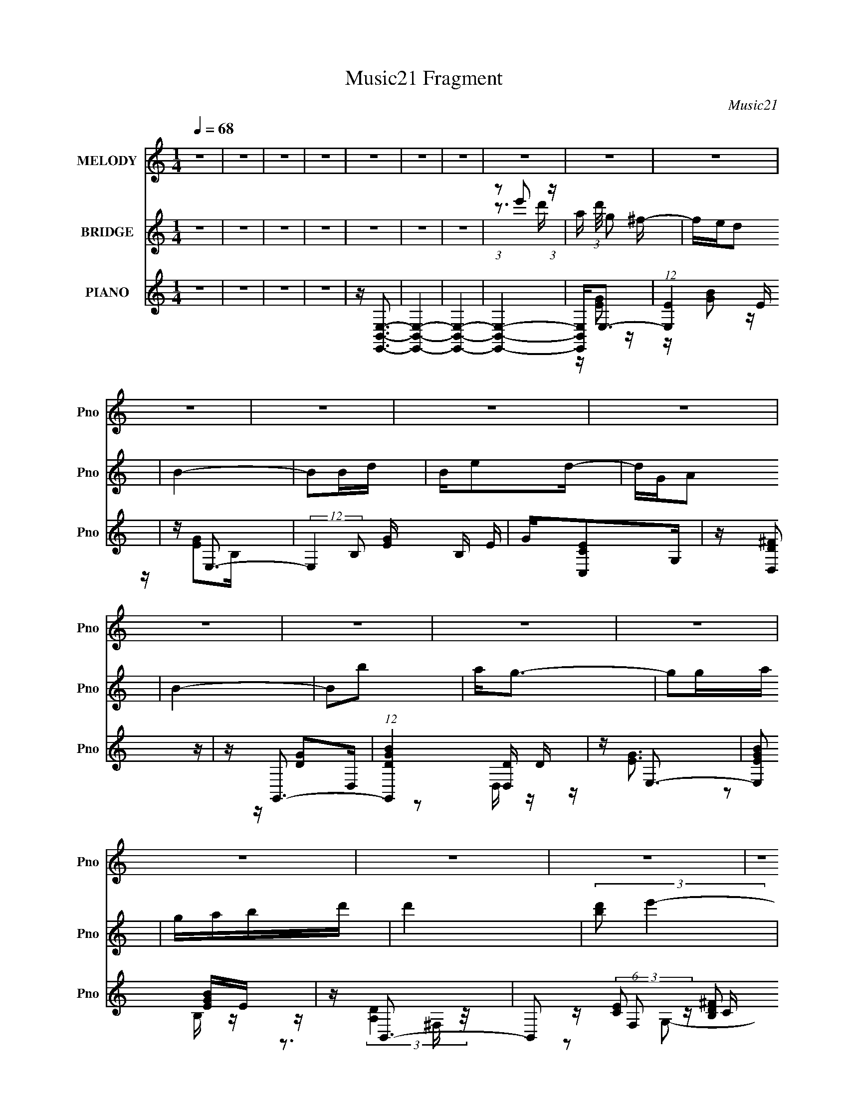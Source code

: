 X:1
T:Music21 Fragment
C:Music21
%%score 1 ( 2 3 ) ( 4 5 6 )
L:1/16
Q:1/4=68
M:1/4
I:linebreak $
K:none
V:1 treble nm="MELODY" snm="Pno"
V:2 treble nm="BRIDGE" snm="Pno"
V:3 treble 
L:1/4
V:4 treble nm="PIANO" snm="Pno"
V:5 treble 
V:6 treble 
V:1
 z4 | z4 | z4 | z4 | z4 | z4 | z4 | z4 | z4 | z4 | z4 | z4 | z4 | z4 | z4 | z4 | z4 | z4 | z4 | %19
 z4 | z4 | z4 | z4 | z4 | z4 | z4 | z4 | z4 | z E2B- | BA2G | E4- | E2>E2 | ^FG2F- | FED2 | E4- | %35
 E4- | EE2e- | ee2d | dd2A- | AAd2- | d2<B2- | B4- | B4- | B2>B2 | d2<e2- | ed2B | A4- | A2>G2 | %48
 A2<B2- | BA2B | E4- | E2>E2 | ^F2<G2- | GGA2 | ^F4- | FD2B, | E4- | E4- | E4- | E4- | EE2B- | %61
 BA2G | E4- | E2>E2 | ^FG2F- | FED2 | E4- | E4- | EE2e- | ee2d | dd2A- | AAd2- | d2<B2- | B4- | %74
 B4- | B2>B2 | d2<e2- | ed2B | A4- | A2>G2 | A2<B2- | BA2B | E4- | E2>E2 | ^F2<G2- | GGA2 | ^F4- | %87
 FD2B, | E4- | E4- | E4- | E2BB | Bg2^f- | fed2 | B4- | B2Bd | Bee2 | dG2A- | A2<B2- | B4- | BAAA | %101
 GA2G | E4- | E2>E2 | Eeee | ee2B | e2d2- | d2Bd | Bg2^f- | fed2 | B4- | B2Bd | Bee2 | dG2A- | %114
 A2<B2- | B4- | BAAA | GA2G | G2E2- | E2>e2 | ^f2<g2- | g2ga- | a2<^f2- | fd2B | e4- | e4- | e4- | %127
 e4- | e4 | z4 | z4 | z4 | z4 | z4 | z4 | z4 | z4 | z4 | z4 | z4 | z4 | z4 | z4 | z4 | z4 | z4 | %146
 z4 | z4 | z4 | z4 | z4 | z4 | z4 | z4 | z4 | z4 | z4 | z4 | z4 | z4 | z E z B | z A z G | E4- | %163
 E z2 E | ^FG z F | z ED2 | E4- | E3 z | z E z e | z e z d | dd z A | z Ad2 | z B3- | B4- | B2 z2 | %175
 z3 B | d2<e2 | z d z B | A4- | A2 z G | A2<B2 | z A z B | E4- | E2 z E | ^F2<G2 | z GA2 | ^F4 | %187
 z D z B, | E4- | E4- | E4- | E z BB | Bg2^f | z ed2 | B4- | B z Bd | Bee z | dG z A | z B3- | %199
 B z3 | z AAA | GA z G | E4- | E2 z E | Eeee | ee z B | e z d2- | d2Bd | Bg2^f | z ed2 | B4- | %211
 B z Bd | Bee z | dG z A | z B3- | B z3 | z AAA | GA z G | G2E2- | E z2 e | ^f2<g2- | g z ga | %222
 z ^f3 | z d z B | e4- | e4- | e4- | e z BB | Bg2^f | z ed2 | B4- | B z Bd | Bee z | dG z A | %234
 z B3- | B z3 | z AAA | GA z G | E4- | E2 z E | Eeee | ee z B | e z d2- | d2Bd | Bg2^f | z ed2 | %246
 B4- | B z Bd | Bee z | dG z A | z B3- | B z3 | z AAA | GA z G | G2E2- | E z2 e | ^f2<g2- | %257
 g z ga | z ^f3 | z d z B | e4- | e4- | e4- | e z3 |] %264
V:2
 z4 | z4 | z4 | z4 | z4 | z4 | z4 | (3:2:1z2 e'2 (3:2:1z | a (3:2:1d'/ g2 ^f- | fed2 | B4- | B2Bd | %12
 Be2d- | dGA2 | B4- | B2b2 | a2<g2- | g2ga | gabd' | d'4 | (3:2:2[d'b]2 e'4- | (3e'2e'2^f'2 | %22
 (3:2:2g'2 a'4- | a'4- | (3:2:1a'2 [e'b]3- | [e'b]4- | [e'b]4- | [e'b]2 z2 | z4 | z4 | z4 | z4 | %32
 z4 | z4 | z4 | z b2a | b2<e2- | e z3 | z4 | z4 | z4 | z3 G | A2<B2- | B4 | z4 | z4 | z4 | z4 | %48
 z4 | z4 | z4 | z3 A | B2<c2- | c4 | z d3- | d4 | z4 | z4 | z3 G | EABd- | d z3 | z4 | z EB,^F | %63
 G2>A,2 | B,2<C2 | z4 | z4 | BABG | ^F2<E2- | E2 z2 | z4 | z4 | z4 | z3 G | A(3e'2 z/ d'2 | %75
 (3:2:1a'2 B2 (3:2:1^f'4- | (3:2:2f'2 z4 | z4 | z3 d- | d2<A2 | z B3- | B2 z2 | z3 E | ^FGBe | %84
 ^f2<g2- | g3 z | z4 | d^f z e | de z E | ^FGBe | ^f2<g2 | z ABd | B2<e2- | e g4- | g4 | z ^f2d | %96
 z e3- | e2>d2 | z B3- | B3 z | z4 | z4 | z4 | eged | z e3- | e z2 e- | e2<d2- | d4 | z e3- | e4 | %110
 z4 | z g3 | z [ce]3- | [ce]2 z d- | d2<B2- | B4- | B2<A2- | A4- | A4- | A3 z | z [eg]3- | %121
 [eg]2 z2 | z [d^f]3- | [df]3 z | z e3- | e4- | e z3 | z ABd- | d z2 [de] | z ee z | g2[^fg]f | %131
 (3e2[^fe]2 z/ d- | d (3:2:2z/ e-(3:2:2e z2 | (3[bd']2b2 z/ a | [g^f] z gf | d4- | d z2 e' | %137
 e'd'(3:2:2e'2 z | bc'2b | (3:2:1a2g (6:5:1z2 | (3b2c'2b2 | g2<d2 | (3z2 B2c2 | (3:2:2B2 ^f4- | %144
 (3:2:2f2 z [_b=b] z | b(3b2 z/ b2 | b2<b2 | (3[a^f]2[gf]2 z/ d | e2>[^fg]2 | z (3^f2 z/ d2 | %150
 (3:2:1B2c2 (3:2:1z | A[AG] z [GB] | z c2[BG] | z (3c2 z/ B2 | GG2^F | ^F2ED | E3 z | %157
 (3:2:4G2 z B2 z | z ga2 | (3:2:2[ga]2 b4- | (3:2:2b2 z4 | z4 | z EB,^F | G2>A,2 | B,2<C2 | z4 | %166
 z4 | BABG | ^F2<E2- | E2 z2 | z4 | z4 | z4 | z3 G | A(3e'2 z/ d'2 | (3:2:1a'2 B2 (3:2:1^f'4- | %176
 (3:2:2f'2 z4 | z4 | z3 d- | d2<A2 | z B3- | B2 z2 | z3 E | ^FGBe | ^f2<g2- | g3 z | z4 | d^f z e | %188
 de z E | ^FGBe | ^f2<g2 | z ABd | B2<e2- | e g4- | g4 | z ^f2d | z e3- | e2>d2 | z B3- | B3 z | %200
 z4 | z4 | z4 | eged | z e3- | e z2 e- | e2<d2- | d4 | z e3- | e4 | z4 | z g3 | z [ce]3- | %213
 [ce]2 z d- | d2<B2- | B4- | B2<A2- | A4- | A4- | A3 z | z [eg]3- | [eg]2 z2 | z [d^f]3- | %223
 [df]3 z | z e3- | e4- | e z3 | z ABd- | d2<e2- | e g4- | g4 | z ^f2d | z e3- | e2>d2 | z B3- | %235
 B3 z | z4 | z4 | z4 | eged | z e3- | e z2 e- | e2<d2- | d4 | z e3- | e4 | z4 | z g3 | z [ce]3- | %249
 [ce]2 z d- | d2<B2- | B4- | B2<A2- | A4- | A4- | A3 z | z [eg]3- | [eg]2 z2 | z [d^f]3- | %259
 [df]3 z | z e3- | e4- | e z3 | z4 | z A z2 | (6:5:1B4 B | BB2A | GE2E | (3:2:1G2d (3:2:1z d | %269
 (3B2c2B2 | (3A2A2 z2 | [AG] (3:2:1B/ D3- | De^fg | a(3a2 z/ ^f2 | (3g2d'2d'2 | (3:2:2d'2 d'4- | %276
 (3:2:4g'2 d'/ g'2 ^f'2 | (3:2:1b2c'2 (3:2:1z | (3g2 b/ a4- | (6:5:1a4 d'- | %280
 (6:5:1[d'e'-]2 (3:2:1e'7/2- | e'4- b4- | e'4- b4- | e'4- b4- | (3:2:1e'2 b4 |] %285
V:3
 x | x | x | x | x | x | x | z3/4 d'/4- | x13/12 | x | x | x | x | x | x | x | x | x | x | x | x | %21
 x | x | x | x13/12 | x | x | x | x | x | x | x | x | x | x | x | x | x | x | x | x | x | x | x | %44
 x | x | x | x | x | x | x | x | x | x | x | x | x | x | x | x | x | x | x | x | x | x | x | x | %68
 x | x | x | x | x | x | z/4 B3/4- | x3/2 | x | x | x | x | x | x | x | x | x | x | x | x | x | x | %90
 x | x | z/4 g3/4- | x5/4 | x | x | x | x | x | x | x | x | x | x | x | x | x | x | x | x | x | x | %112
 x | x | x | x | x | x | x | x | x | x | x | x | x | x | x | x | x | x | x | x | x | x | x | x | %136
 x | z3/4 d'/4 | x | z/ e/ | x | x | x | x | x | x | x | x | x | x | z3/4 B/4 | x | x | x | x | x | %156
 x | z/4 A/4 z/4 [de]/4 | x | x | x | x | x | x | x | x | x | x | x | x | x | x | x | x | %174
 z/4 B3/4- | x3/2 | x | x | x | x | x | x | x | x | x | x | x | x | x | x | x | x | z/4 g3/4- | %193
 x5/4 | x | x | x | x | x | x | x | x | x | x | x | x | x | x | x | x | x | x | x | x | x | x | x | %217
 x | x | x | x | x | x | x | x | x | x | x | z/4 g3/4- | x5/4 | x | x | x | x | x | x | x | x | x | %239
 x | x | x | x | x | x | x | x | x | x | x | x | x | x | x | x | x | x | x | x | x | x | x | x | %263
 x | (3:2:2z/ B- | x13/12 | x | x | z/ (3:2:2e/ z/4 | x | (3:2:2z/ B- | x13/12 | x | x | x | x | %276
 x13/12 | z3/4 b/4- | x13/12 | x13/12 | (3:2:2z/ b- | x2 | x2 | x2 | x4/3 |] %285
V:4
 z4 | z4 | z4 | z4 | z [E,,B,,E,]3- | [E,,B,,E,]4- | [E,,B,,E,]4- | [E,,B,,E,]4- | %8
 [E,,B,,E,]2<E,2- | (12:7:1[E,E]4 x2/3 E | z E,3- | (12:7:2E,4 B,2 [EG] B, E | G[C,CE]2G, | %13
 z [D,D^F]2 z | z G,,3- | (12:7:1[G,,DGB]4 [D,D] D2/3 | z E,3- | [E,EGB]2 [EGB]E | z B,,3- | %19
 B,,2 (6:5:1F,2 [B,D^F]2 B,, | z C,3- | (12:7:1C,4 G, [CG] G, C | z [D,A,D^F][D,A,DF] z | %23
 z [D,A,D^FA]2 z | z [E,,B,,E,B,]3- | [E,,B,,E,B,]4- | [E,,B,,E,B,]4- | [E,,B,,E,B,]4 | z E,,3- | %29
 E,,4- B,,4- [E,G,]3 | E,,4- B,, [E,G,]3 | E,,2 [E,G,]2 z | z [C,,C,G,]2 z | z [D,,D,^F,A,]2 z | %34
 z E,,3- | [E,,-B,,B,,-]4 E,, | B,, C,,3- | C,,3 G,,3 [C,G,]2 E, | z D,,3- | %39
 D,,3 A,,3 [D,^F,A,] z | z G,,3- | [G,,-D,D,-]4 G,, | D, B,,3- | [B,,-B,B,-]4 F,4- B,, F, | %44
 B, [BC,-] C,2- | C, G, [CE]2 z | z D,3- | D,3 [D^F]2 A, | z [G,,B,]2G, | z (3:2:2[^F,,A,D]4 z/ | %50
 z E,3- | [E,B,B,]4 | G C,3- | [C,CE]2 [CEG,] [G,C] | z D,3- | D,2 [A,D^F]2 z | z E,3- | %57
 [E,-B,B,-]8 E,4- E, | B, B, z B, | z [B,EB] z A- | A2<E,2- | E,4 B,2 [EB]2 B,- | %62
 (3:2:1[B,E]/ E2/3E,3- | (12:11:2[E,EB]4 B,2 | (3:2:1[EG]/ G2/3C,3 | (3:2:2G, z/ [D,D^F]2A, | %66
 z E,3- | [E,EEB,]3 [B,E-] | (3:2:1[EG]/ G2/3C,3- | [C,CG]3 [G,C] | z D,3- | [D,DD]4 A,4 | z G,3- | %73
 [G,DD]2 (6:5:1[B,B,D]2D/3 | z B,,3- | [B,,B,]3 (6:5:1[F,^F,]2 | B,2<C,2- | %77
 [C,CE]2 (3:2:2[CEG,]5/2 z/ | (3:2:1[G,C]/ C2/3D,3- | [D,D^FAD]4 A, | z [G,G]2D | z [D,^F]2D | %82
 z E,3- | [E,EB]3 [B,E] | z C,3- | C,4 (6:5:1G,2 [CG]2 G,- | (3:2:1[G,C]/ C2/3D,3- | %87
 D (12:7:2D,4 A,2 [D^F]2 D, | z E,3- | (12:7:2E,4 B,2 [EGB]2 B,- | %90
 E (3:2:1B,/ [E,B,EG] [E,B,EG] z | z (3:2:2E,4 z/ | [EG]2<E,2- | (12:11:1[E,EBG]4 G/3 | E2<E,2- | %95
 (12:7:2[E,GEGB]4 E/ [B,E-]2 | (3:2:1[EG]/ G2/3C,3 | (3:2:1[G,E] E/3D,3- | %98
 [D,^F] (3:2:1[DG,-]/[G,-A,]8/3 | [G,DG]2 [DGB,] (6:5:1[B,D]4/5D/3 | z A,,3- | %101
 A, A,,4 (6:5:1E,2 [A,CE]2 E,- | (3:2:1[E,A,]/ A,2/3A,,3- | (12:7:1[A,,A,A,CE]4 [E,A,-] A,2/3- | %104
 (3:2:1[A,C]/ C2/3C,3- | (12:7:1[C,CEG]4 [G,C] C2/3 | E2<D,2- | [D,D^F] [D^FA,](3:2:2[DF]2 z | %108
 D2<E,2- | E,4 (6:5:1B,2 [EGB]2 B,- | (3:2:1[B,E]/ E2/3E,3- | (12:7:1[E,GBGB]4 [B,A-] A2/3- | %112
 A C,3 | (3:2:1[CE]/ E2/3[D,^F]3 | (3:2:1[A,D]/ D2/3G,3- | [G,DDG]2[DGB,] (6:5:1[B,D-]4/5D/3- | %116
 (3:2:1[DG]/ G2/3A,,3- | A, A,,4 (6:5:1E,2 [A,CE]2 E,- | (3:2:1[E,A,]/ A,2/3A,,3- | %119
 (12:11:1[A,,A,CEA,]4 [A,E,]/3 E,2/3 | C2<C,2- | [C,CCEC-]4 G, | (3:2:1[CE]/ E2/3D,3 | %123
 (3:2:2[D^FA]2 z [DF]2- | (3:2:1[DFD] D/3C,3- | (3:2:1[G,CE]/ (3:2:1[CEC,-]3/2 [C,E]3- C, | %126
 (3:2:1[EC] [CG,]7/3G,- | [G,CEG] [C,-CEGC-]4 C, | (3:2:1[CE]/ [EG,]2/3 [G,E,-]/3E,8/3- | %129
 (12:7:2[E,EGB]4 [B,E]2 | (3:2:2[EG]4 z/ E | (12:7:1[E,EGB]4 [B,E-] E2/3- | (3:2:1[EG]/ G2/3C,3 | %133
 (3:2:1[CE]/ [EG,]2/3D,3- | [D,^F] (3:2:1[DG,-]/[G,-A,]8/3 | G, (6:5:1[B,DGB]2 x/3 D | z A,,3- | %137
 [A,,A,A,EA,]4 E, | (3:2:1[E,A,C] (3:2:2[A,C]3 z/ A, | [A,,A,CA,CE]4 (3:2:1E, | z G,,3- | %141
 (12:7:2[G,,G,B,D]4 [D,G,]2 | A,2<B,,2- | (12:7:1[B,,B,_EF^FB,EF]4 (3:2:1z B,- | %144
 (3:2:1[B,_E]/ _E2/3E,3- | E,4 (6:5:1B,2 [EG]2 B,- | (3:2:1[B,EGB]/ (3:2:2[EGB]7/2 z/ E | %147
 [E,EG] [B,EG](3:2:2[EG]/ z E | G[C,G]2G,- | (3:2:1[G,C]/ C2/3D,3- | [D,^F] (3:2:1[DG,-]/G,8/3- | %151
 [G,DDGB]2[DGBB,] (6:5:1[B,D]4/5D/3 | z A,,3- | (12:11:2A,,4 E,2 [A,CE] E, | (3:2:2[A,CE]4 z/ A, | %155
 [A,,A,CA,CE]3 [E,A,C] | z B,,3- | (12:7:1[B,,B,_E^FB]4 [B,_E^FB]2/3^F,- | %158
 (3:2:1[F,B,]/ B,2/3B,,3- | [B,,B,_E^FB]4- B,, | [B,EFB] [F,E,-] E,2- | E,4 B,2 [EB]2 B,- | %162
 (3:2:1[B,E]/ E2/3E,3- | (12:11:2[E,EB]4 B,2 | (3:2:1[EG]/ G2/3C,3 | (3:2:2G, z/ [D,D^F]2A, | %166
 z E,3- | [E,EEB,]3 [B,E-] | (3:2:1[EG]/ G2/3C,3- | [C,CG]3 [G,C] | z D,3- | [D,DD]4 A,4 | z G,3- | %173
 [G,DD]2 (6:5:1[B,B,D]2D/3 | z B,,3- | [B,,B,]3 (6:5:1[F,^F,]2 | B,2<C,2- | %177
 [C,CE]2 (3:2:2[CEG,]5/2 z/ | (3:2:1[G,C]/ C2/3D,3- | [D,D^FAD]4 A, | z [G,G]2D | z [D,^F]2D | %182
 z E,3- | [E,EB]3 [B,E] | z C,3- | C,4 (6:5:1G,2 [CG]2 G,- | (3:2:1[G,C]/ C2/3D,3- | %187
 D (12:7:2D,4 A,2 [D^F]2 D, | z E,3- | (12:7:2E,4 B,2 [EGB]2 B,- | %190
 E (3:2:1B,/ [E,B,EG] [E,B,EG] z | z (3:2:2E,4 z/ | [EG]2<E,2- | (12:11:1[E,EBG]4 G/3 | E2<E,2- | %195
 (12:7:2[E,GEGB]4 E/ [B,E-]2 | (3:2:1[EG]/ G2/3C,3 | (3:2:1[G,E] E/3D,3- | %198
 [D,^F] (3:2:1[DG,-]/[G,-A,]8/3 | [G,DG]2 [DGB,] (6:5:1[B,D]4/5D/3 | z A,,3- | %201
 A, A,,4 (6:5:1E,2 [A,CE]2 E,- | (3:2:1[E,A,]/ A,2/3A,,3- | (12:7:1[A,,A,A,CE]4 [E,A,-] A,2/3- | %204
 (3:2:1[A,C]/ C2/3C,3- | (12:7:1[C,CEG]4 [G,C] C2/3 | E2<D,2- | [D,D^F] [D^FA,](3:2:2[DF]2 z | %208
 D2<E,2- | E,4 (6:5:1B,2 [EGB]2 B,- | (3:2:1[B,E]/ E2/3E,3- | (12:7:1[E,GBGB]4 [B,A-] A2/3- | %212
 A C,3 | (3:2:1[CE]/ E2/3[D,^F]3 | (3:2:1[A,D]/ D2/3G,3- | [G,DDG]2[DGB,] (6:5:1[B,D-]4/5D/3- | %216
 (3:2:1[DG]/ G2/3A,,3- | A, A,,4 (6:5:1E,2 [A,CE]2 E,- | (3:2:1[E,A,]/ A,2/3A,,3- | %219
 (12:11:1[A,,A,CEA,]4 [A,E,]/3 E,2/3 | C2<C,2- | [C,CCEC-]4 G, | (3:2:1[CE]/ E2/3D,3 | %223
 (3:2:2[D^FA]2 z [DF]2- | (3:2:1[DFD] D/3C,3- | (3:2:1[G,CE]/ (3:2:1[CEC,-]3/2 [C,E]3- C, | %226
 (3:2:1[EC] [CG,]7/3G,- | [G,CEG] [C,-CEGC-]4 C, | (3:2:1[CE]/ [EG,]2/3 [G,E,-]/3E,8/3- | %229
 (12:11:1[E,EBG]4 G/3 | E2<E,2- | (12:7:2[E,GEGB]4 E/ [B,E-]2 | (3:2:1[EG]/ G2/3C,3 | %233
 (3:2:1[G,E] E/3D,3- | [D,^F] (3:2:1[DG,-]/[G,-A,]8/3 | [G,DG]2 [DGB,] (6:5:1[B,D]4/5D/3 | %236
 z A,,3- | A, A,,4 (6:5:1E,2 [A,CE]2 E,- | (3:2:1[E,A,]/ A,2/3A,,3- | %239
 (12:7:1[A,,A,A,CE]4 [E,A,-] A,2/3- | (3:2:1[A,C]/ C2/3C,3- | (12:7:1[C,CEG]4 [G,C] C2/3 | %242
 E2<D,2- | [D,D^F] [D^FA,](3:2:2[DF]2 z | D2<E,2- | E,4 (6:5:1B,2 [EGB]2 B,- | %246
 (3:2:1[B,E]/ E2/3E,3- | (12:7:1[E,GBGB]4 [B,A-] A2/3- | A C,3 | (3:2:1[CE]/ E2/3[D,^F]3 | %250
 (3:2:1[A,D]/ D2/3G,3- | [G,DDG]2[DGB,] (6:5:1[B,D-]4/5D/3- | (3:2:1[DG]/ G2/3A,,3- | %253
 A, A,,4 (6:5:1E,2 [A,CE]2 E,- | (3:2:1[E,A,]/ A,2/3A,,3- | (12:11:1[A,,A,CEA,]4 [A,E,]/3 E,2/3 | %256
 C2<C,2- | [C,CCEC-]4 G, | (3:2:1[CE]/ E2/3D,3 | (3:2:2[D^FA]2 z [DF]2- | (3:2:1[DFD] D/3E,3- | %261
 E,4- [EB,]3 | E,4- [B,E]2 | [E,EB,]4- E, | [EB,] [G,E,-] E,2- | (12:7:1[E,E]4 x2/3 E | z E,3- | %267
 (12:7:2E,4 B,2 [EG] B, E | G[C,CE]2G, | z [D,D^F]2 z | z G,,3- | (12:7:1[G,,DGB]4 [D,D] D2/3 | %272
 z E,3- | [E,EGB]2 [EGB]E | z B,,3- | B,,2 (6:5:1F,2 [B,D^F]2 B,, | z C,3- | %277
 (12:7:1C,4 G, [CG] G, C | z [D,A,D^F][D,A,DF] z | z [D,A,D^FA]2 z | z [E,,B,,E,B,]3- | %281
 [E,,B,,E,B,]4- | [E,,B,,E,B,]4- | (12:11:2[E,,B,,E,B,]4 z/ |] %284
V:5
 x4 | x4 | x4 | x4 | x4 | x4 | x4 | x4 | z [EG]2 z | z [GB]2 z | z [EG]2B,- | x7 | x4 | x4 | %14
 z [DG]2D,- | z2 D, z | z [EG]3 | z2 B, z | z (3:2:2[A,D]4 z/ | x20/3 | z (3:2:2[CE]2 z C | x19/3 | %22
 x4 | x4 | x4 | x4 | x4 | x4 | z B,,3- | x11 | x8 | x5 | x4 | x4 | z B,, z B,, | z G,3 x | %36
 z (3:2:2[C,E,]4 z/ | x9 | z [D,^F,]2A,,- | x8 | z D, z D, | z [G,B,]3 x | z [B,_E^F]3 | z B3- x6 | %44
 z [CG]2G,- | x5 | z A, z A, | x6 | z G, z2 | z3 A, | z B, z B, | z G3- | z (3:2:2[CE]4 z/ | %53
 z G2 z | z A, z A, | x5 | z B, z B, | z (3:2:2[EG]4 z/ x9 | z (3:2:2[EG]4 z/ | x4 | z [EG]2B,- | %61
 x9 | z (3:2:2[EG]4 z/ | z2 (3:2:2B,2 z x4/3 | z [CE]2C | x4 | z [EG]3 | z (3:2:2B4 z/ | %68
 z (3:2:2[CE]4 z/ | z2 (3:2:2G,2 z | z (3:2:2[D^F]4 z/ | z (3:2:2[^FA]4 z/ x4 | z [DG]3 | z B2 z | %74
 z B,3 | z [_E^F]3 x2/3 | z (3:2:2[CG]4 z/ | z3 G,- | z [D^F]2A,- | z2 A,2 x | z D z2 | z D z2 | %82
 z (3:2:2[EG]4 z/ | z2 B, z | z (3:2:2[CE]4 z/ | x26/3 | z [D^F]2A,- | x8 | z [EG]3 | x7 | x13/3 | %91
 z (3:2:2[EGB]2 z E | z E z E | z2 E z | z (3:2:2[EG]2 z E- | z2 B, z x2/3 | z (3:2:2[CE]2 z C | %97
 z [D^F]2D- | z (3:2:2[DG]4 z/ | z B2 z | z (3:2:2[A,C]4 z/ | x29/3 | z [A,CE]2E,- | z2 E, z | %104
 z [CE]2G,- | z2 G, z | z (3:2:2[D^F]2 z D | z (3:2:2A,2 z A, | z (3:2:2[EG]4 z/ | x26/3 | %110
 z [EGB]2B,- | z2 B, z | z (3:2:2G2 z C- | z [D^F]3 | z (3:2:2[DG]4 z/ | z (3:2:2B4 z/ | %116
 z [A,C]2E,- | x29/3 | [CEA]2>A,2 | z2 (3:2:2E,2 z x2/3 | z (3:2:2[CE]4 z/ | z2 G,2 x | %122
 z (3:2:2[D^F]2 z D | z A,2 z | z [CG]2G,- | z (3:2:2G,2 z G,- x4/3 | z C,3- | z2 G,2- x2 | %128
 z [EG]2B,- | z2 B, z | z E,3- | z2 B, z | z [CE]2C- | z [D^F]2D- | z (3:2:2[DG]4 z/ | z2 B, z | %136
 z [A,C]2E,- | z2 E,2- x | z A,,3- | z E,3 x2/3 | z [G,B,]3 | z2 D, z | z B, z B, | z2 ^F, z | %144
 z [B,E]2B,- | x26/3 | z E,3- | z2 B, z | z [CG]2 z | z [D^F]2D- | z [DG]2B,- | z2 B, z | %152
 z (3:2:2[A,C]4 z/ | x22/3 | z A,,3- | z2 E, z | z [B,_E] z [B,E^F] | z2 _E, z | %158
 z [B,_E^FB] z [B,EFB] | z3 ^F,- x | z [EG]2B,- | x9 | z (3:2:2[EG]4 z/ | z2 (3:2:2B,2 z x4/3 | %164
 z [CE]2C | x4 | z [EG]3 | z (3:2:2B4 z/ | z (3:2:2[CE]4 z/ | z2 (3:2:2G,2 z | z (3:2:2[D^F]4 z/ | %171
 z (3:2:2[^FA]4 z/ x4 | z [DG]3 | z B2 z | z B,3 | z [_E^F]3 x2/3 | z (3:2:2[CG]4 z/ | z3 G,- | %178
 z [D^F]2A,- | z2 A,2 x | z D z2 | z D z2 | z (3:2:2[EG]4 z/ | z2 B, z | z (3:2:2[CE]4 z/ | x26/3 | %186
 z [D^F]2A,- | x8 | z [EG]3 | x7 | x13/3 | z (3:2:2[EGB]2 z E | z E z E | z2 E z | %194
 z (3:2:2[EG]2 z E- | z2 B, z x2/3 | z (3:2:2[CE]2 z C | z [D^F]2D- | z (3:2:2[DG]4 z/ | z B2 z | %200
 z (3:2:2[A,C]4 z/ | x29/3 | z [A,CE]2E,- | z2 E, z | z [CE]2G,- | z2 G, z | z (3:2:2[D^F]2 z D | %207
 z (3:2:2A,2 z A, | z (3:2:2[EG]4 z/ | x26/3 | z [EGB]2B,- | z2 B, z | z (3:2:2G2 z C- | z [D^F]3 | %214
 z (3:2:2[DG]4 z/ | z (3:2:2B4 z/ | z [A,C]2E,- | x29/3 | [CEA]2>A,2 | z2 (3:2:2E,2 z x2/3 | %220
 z (3:2:2[CE]4 z/ | z2 G,2 x | z (3:2:2[D^F]2 z D | z A,2 z | z [CG]2G,- | z (3:2:2G,2 z G,- x4/3 | %226
 z C,3- | z2 G,2- x2 | z E z E | z2 E z | z (3:2:2[EG]2 z E- | z2 B, z x2/3 | z (3:2:2[CE]2 z C | %233
 z [D^F]2D- | z (3:2:2[DG]4 z/ | z B2 z | z (3:2:2[A,C]4 z/ | x29/3 | z [A,CE]2E,- | z2 E, z | %240
 z [CE]2G,- | z2 G, z | z (3:2:2[D^F]2 z D | z (3:2:2A,2 z A, | z (3:2:2[EG]4 z/ | x26/3 | %246
 z [EGB]2B,- | z2 B, z | z (3:2:2G2 z C- | z [D^F]3 | z (3:2:2[DG]4 z/ | z (3:2:2B4 z/ | %252
 z [A,C]2E,- | x29/3 | [CEA]2>A,2 | z2 (3:2:2E,2 z x2/3 | z (3:2:2[CE]4 z/ | z2 G,2 x | %258
 z (3:2:2[D^F]2 z D | z A,2 z | z [EB,] z2 | x7 | x6 | z G, z G,- x | z [EG]2 z | z [GB]2 z | %266
 z [EG]2B,- | x7 | x4 | x4 | z [DG]2D,- | z2 D, z | z [EG]3 | z2 B, z | z (3:2:2[A,D]4 z/ | x20/3 | %276
 z (3:2:2[CE]2 z C | x19/3 | x4 | x4 | x4 | x4 | x4 | x4 |] %284
V:6
 x4 | x4 | x4 | x4 | x4 | x4 | x4 | x4 | x4 | x4 | x4 | x7 | x4 | x4 | x4 | x4 | x4 | x4 | %18
 z3 ^F,- | x20/3 | z2 G,2- | x19/3 | x4 | x4 | x4 | x4 | x4 | x4 | z E,3 | x11 | x8 | x5 | x4 | %33
 x4 | z (3:2:2E,4 z/ | x5 | z3 G,,- | x9 | x4 | x8 | z (3:2:2G,4 z/ | x5 | z3 ^F,- | x10 | x4 | %45
 x5 | z (3:2:2^F4 z/ | x6 | x4 | x4 | z (3:2:2E4 z/ | x4 | z3 G,- | x4 | z (3:2:2[D^F]4 z/ | x5 | %56
 z [EG]3 | x13 | x4 | x4 | x4 | x9 | z3 B,- | z3 E- x4/3 | z2 G,2- | x4 | z3 B,- | x4 | z3 G,- | %69
 x4 | z3 A,- | x8 | z3 B,- | x4 | z ^F z ^F,- | x14/3 | z3 G,- | x4 | x4 | x5 | x4 | x4 | z3 B,- | %83
 x4 | z3 G,- | x26/3 | x4 | x8 | z3 B,- | x7 | x13/3 | z2 B,2 | z G2 z | x4 | z2 B,2- | x14/3 | %96
 z2 G,2- | z2 A,2- | z3 B,- | x4 | z3 E,- | x29/3 | x4 | x4 | x4 | x4 | z2 A,2- | x4 | z3 B,- | %109
 x26/3 | x4 | x4 | z2 G,2 | z3 A,- | z3 B,- | z2 (3:2:2B,2 z | x4 | x29/3 | z2 E,2- | x14/3 | %120
 z3 G,- | x5 | z2 A,2 | x4 | x4 | x16/3 | z [EG]2 z | x6 | x4 | x4 | z2 B,2- | x4 | z2 G,2- | %133
 z2 A,2- | z3 B,- | x4 | x4 | x5 | z2 E,2- | x14/3 | z A, z D,- | x4 | x4 | x4 | x4 | x26/3 | %146
 z2 B,2- | x4 | x4 | z2 A,2 | x4 | x4 | z3 E,- | x22/3 | z2 E,2- | x4 | x4 | x4 | x4 | x5 | x4 | %161
 x9 | z3 B,- | z3 E- x4/3 | z2 G,2- | x4 | z3 B,- | x4 | z3 G,- | x4 | z3 A,- | x8 | z3 B,- | x4 | %174
 z ^F z ^F,- | x14/3 | z3 G,- | x4 | x4 | x5 | x4 | x4 | z3 B,- | x4 | z3 G,- | x26/3 | x4 | x8 | %188
 z3 B,- | x7 | x13/3 | z2 B,2 | z G2 z | x4 | z2 B,2- | x14/3 | z2 G,2- | z2 A,2- | z3 B,- | x4 | %200
 z3 E,- | x29/3 | x4 | x4 | x4 | x4 | z2 A,2- | x4 | z3 B,- | x26/3 | x4 | x4 | z2 G,2 | z3 A,- | %214
 z3 B,- | z2 (3:2:2B,2 z | x4 | x29/3 | z2 E,2- | x14/3 | z3 G,- | x5 | z2 A,2 | x4 | x4 | x16/3 | %226
 z [EG]2 z | x6 | z G2 z | x4 | z2 B,2- | x14/3 | z2 G,2- | z2 A,2- | z3 B,- | x4 | z3 E,- | %237
 x29/3 | x4 | x4 | x4 | x4 | z2 A,2- | x4 | z3 B,- | x26/3 | x4 | x4 | z2 G,2 | z3 A,- | z3 B,- | %251
 z2 (3:2:2B,2 z | x4 | x29/3 | z2 E,2- | x14/3 | z3 G,- | x5 | z2 A,2 | x4 | x4 | x7 | x6 | x5 | %264
 x4 | x4 | x4 | x7 | x4 | x4 | x4 | x4 | x4 | x4 | z3 ^F,- | x20/3 | z2 G,2- | x19/3 | x4 | x4 | %280
 x4 | x4 | x4 | x4 |] %284
